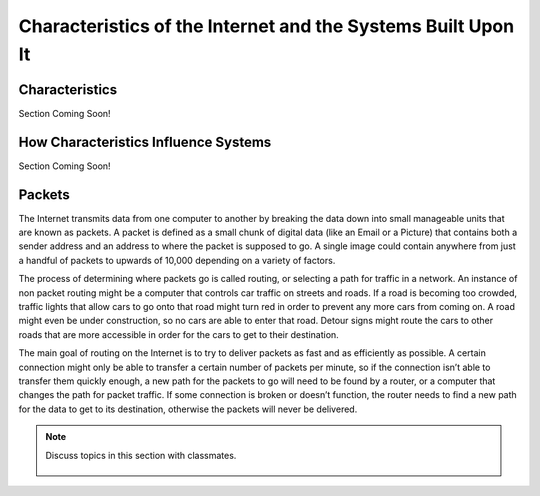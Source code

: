 ..  Copyright (C)  Mark Guzdial, Barbara Ericson, Briana Morrison
    Permission is granted to copy, distribute and/or modify this document
    under the terms of the GNU Free Documentation License, Version 1.3 or
    any later version published by the Free Software Foundation; with
    Invariant Sections being Forward, Prefaces, and Contributor List,
    no Front-Cover Texts, and no Back-Cover Texts.  A copy of the license
    is included in the section entitled "GNU Free Documentation License".

.. 	qnum::
	:start: 1
	:prefix: csp-20-3-
	
.. highlight:: java
   :linenothreshold: 4

Characteristics of the Internet and the Systems Built Upon It
================================

Characteristics
---------------

Section Coming Soon!

How Characteristics Influence Systems
-------------------------------------

Section Coming Soon!

Packets
--------

The Internet transmits data from one computer to another by breaking the data down into small manageable units that are known as packets. A packet is defined as a small chunk of digital data (like an Email or a Picture) that contains both a sender address and an address to where the packet is supposed to go. A single image could contain anywhere from just a handful of packets to upwards of 10,000 depending on a variety of factors.
    
The process of determining where packets go is called routing, or selecting a path for traffic in a network. An instance of non packet routing might be a  computer that controls car traffic on streets and roads. If a road is becoming too crowded, traffic lights that allow cars to go onto that road might turn red in order to prevent any more cars from coming on. A road might even be under construction, so no cars are able to enter that road. Detour signs might route the cars to other roads that are more accessible in order for the cars to get to their destination. 

The main goal of routing on the Internet is to try to deliver packets as fast and as efficiently as possible. A certain connection might only be able to transfer a certain number of packets per minute, so if the connection isn’t able to transfer them quickly enough, a new path for the packets to go will need to be found by a router, or a computer that changes the path for packet traffic. If some connection is broken or doesn’t function, the router needs to find a new path for the data to get to its destination, otherwise the packets will never be delivered. 

    
.. note::

    Discuss topics in this section with classmates. 

      .. disqus::
          :shortname: cslearn4u
          :identifier: studentcsp_20_3